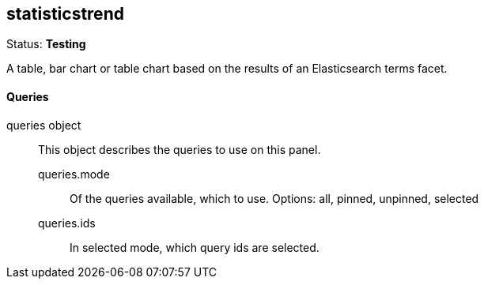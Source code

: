 == statisticstrend
Status: *Testing*

A table, bar chart or table chart based on the results of an Elasticsearch terms facet.

==== Queries
queries object:: This object describes the queries to use on this panel.
queries.mode::: Of the queries available, which to use. Options: +all, pinned, unpinned, selected+
queries.ids::: In +selected+ mode, which query ids are selected.
